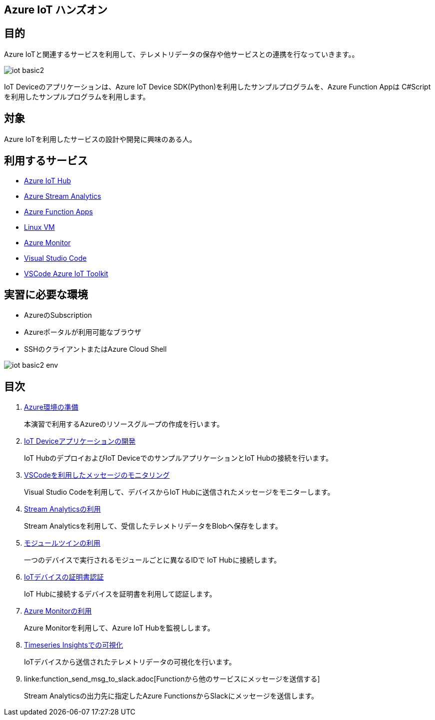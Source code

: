 
## Azure IoT ハンズオン

## 目的
Azure IoTと関連するサービスを利用して、テレメトリデータの保存や他サービスとの連携を行なっていきます。。


image::images/iot-basic2.png[]

IoT Deviceのアプリケーションは、Azure IoT Device SDK(Python)を利用したサンプルプログラムを、Azure Function Appは C#Scriptを利用したサンプルプログラムを利用します。

## 対象
Azure IoTを利用したサービスの設計や開発に興味のある人。


## 利用するサービス

* link:https://azure.microsoft.com/ja-jp/services/iot-hub/[Azure IoT Hub]
* link:https://azure.microsoft.com/ja-jp/services/stream-analytics/[Azure Stream Analytics]
* link:https://azure.microsoft.com/ja-jp/services/functions/[Azure Function Apps]
* link:https://azure.microsoft.com/ja-jp/services/virtual-machines/[Linux VM]
* link:https://azure.microsoft.com/ja-jp/services/monitor/[Azure Monitor]
* link:https://code.visualstudio.com/[Visual Studio Code]
* link:https://marketplace.visualstudio.com/items?itemName=vsciot-vscode.azure-iot-toolkit[VSCode Azure IoT Toolkit]


## 実習に必要な環境
* AzureのSubscription
* Azureポータルが利用可能なブラウザ
* SSHのクライアントまたはAzure Cloud Shell

image::images/iot-basic2-env.png[]

## 目次

. link:prepare_azure.adoc[Azure環境の準備]
+
本演習で利用するAzureのリソースグループの作成を行います。

. link:iot_device_app.adoc[IoT Deviceアプリケーションの開発]
+
IoT HubのデプロイおよびIoT DeviceでのサンプルアプリケーションとIoT Hubの接続を行います。

. link:using_vscode.adoc[VSCodeを利用したメッセージのモニタリング]
+
Visual Studio Codeを利用して、デバイスからIoT Hubに送信されたメッセージをモニターします。

. link:asa.adoc[Stream Analyticsの利用]
+
Stream Analyticsを利用して、受信したテレメトリデータをBlobへ保存をします。

. link:module_twin.adoc[モジュールツインの利用]
+
一つのデバイスで実行されるモジュールごとに異なるIDで IoT Hubに接続します。

. link:iot_device_app_ext.adoc[IoTデバイスの証明書認証]
+
IoT Hubに接続するデバイスを証明書を利用して認証します。

. link:monitor_and_alert.adoc[Azure Monitorの利用]
+
Azure Monitorを利用して、Azure IoT Hubを監視しします。

. link:timeseries_insights.adoc[Timeseries Insightsでの可視化]
+
IoTデバイスから送信されたテレメトリデータの可視化を行います。

. linke:function_send_msg_to_slack.adoc[Functionから他のサービスにメッセージを送信する]
+
Stream Analyticsの出力先に指定したAzure FunctionsからSlackにメッセージを送信します。
